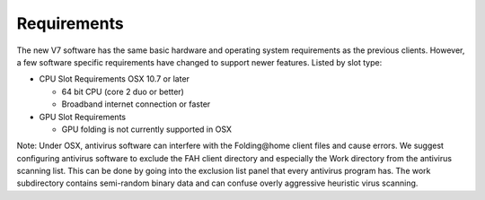 ============
Requirements
============

The new V7 software has the same basic hardware and operating system requirements as the previous clients. 
However, a few software specific requirements have changed to support newer features. Listed by slot type:

- CPU Slot Requirements OSX 10.7 or later

  - 64 bit CPU (core 2 duo or better)
  - Broadband internet connection or faster

- GPU Slot Requirements

  - GPU folding is not currently supported in OSX

Note: Under OSX, antivirus software can interfere with the Folding\@home client files and cause errors. 
We suggest configuring antivirus software to exclude the FAH client directory and especially the Work directory from the antivirus scanning list. 
This can be done by going into the exclusion list panel that every antivirus program has. 
The work subdirectory contains semi-random binary data and can confuse overly aggressive heuristic virus scanning.
